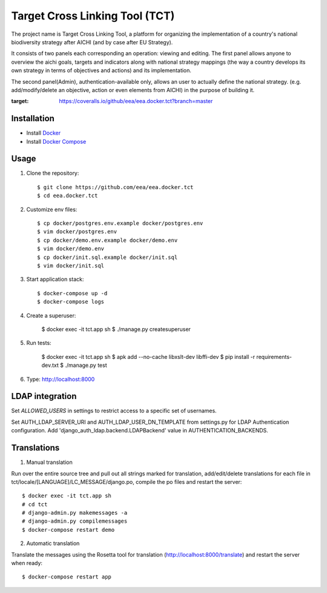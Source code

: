 Target Cross Linking Tool (TCT)
===============================

The project name is Target Cross Linking Tool, a platform for organizing the implementation of a country's national biodiversity strategy after AICHI (and by case after EU Strategy).

It consists of two panels each corresponding an operation: viewing and editing.
The first panel allows anyone to overview the aichi goals, targets and
indicators along with national strategy mappings (the way a country develops its own strategy in terms of objectives and actions) and its implementation.

The second panel(Admin), authentication-available only, allows an user to actually define the national strategy. (e.g. add/modify/delete an objective, action or even elements from AICHI) in the purpose of building it.

.. image:: https://travis-ci.org/eea/eea.docker.tct.svg?branch=master
    :target: https://travis-ci.org/eea/eea.docker.tct 
.. image:: https://coveralls.io/repos/github/eea/eea.docker.tct/badge.svg?branch=master
:target: https://coveralls.io/github/eea/eea.docker.tct?branch=master

Installation
------------

* Install `Docker <https://docker.com>`_
* Install `Docker Compose <https://docs.docker.com/compose>`_


Usage
-----

1. Clone the repository::

    $ git clone https://github.com/eea/eea.docker.tct
    $ cd eea.docker.tct

2. Customize env files::

    $ cp docker/postgres.env.example docker/postgres.env
    $ vim docker/postgres.env
    $ cp docker/demo.env.example docker/demo.env
    $ vim docker/demo.env
    $ cp docker/init.sql.example docker/init.sql
    $ vim docker/init.sql

3. Start application stack::

    $ docker-compose up -d
    $ docker-compose logs

4. Create a superuser:

    $ docker exec -it tct.app sh
    $ ./manage.py createsuperuser

5. Run tests:

    $ docker exec -it tct.app sh
    $ apk add --no-cache libxslt-dev libffi-dev
    $ pip install -r requirements-dev.txt
    $ ./manage.py test

6. Type: http://localhost:8000

LDAP integration
----------------

Set *ALLOWED_USERS* in settings to restrict access to a specific set of usernames.

Set AUTH_LDAP_SERVER_URI and AUTH_LDAP_USER_DN_TEMPLATE from settings.py for LDAP Authentication configuration. Add 'django_auth_ldap.backend.LDAPBackend' value in AUTHENTICATION_BACKENDS.


Translations
------------

1. Manual translation

Run over the entire source tree and pull out all strings marked for translation, add/edit/delete translations for each file in tct/locale/[LANGUAGE]/LC_MESSAGE/django.po, compile the po files and restart the server::

    $ docker exec -it tct.app sh
    # cd tct
    # django-admin.py makemessages -a
    # django-admin.py compilemessages
    $ docker-compose restart demo

2. Automatic translation

Translate the messages using the Rosetta tool for translation (http://localhost:8000/translate) and restart the server when ready::

    $ docker-compose restart app
